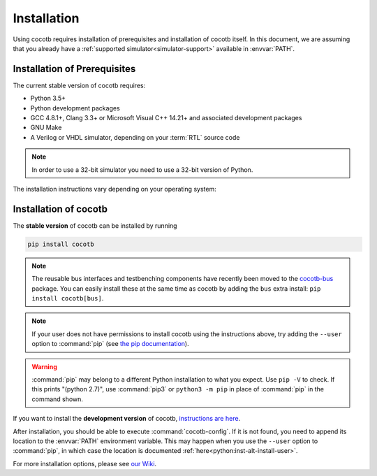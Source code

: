 .. _install:

************
Installation
************

Using cocotb requires installation of prerequisites and installation of cocotb itself.
In this document, we are assuming that you already have a
:ref:`supported simulator<simulator-support>` available in :envvar:`PATH`.


.. _install-prerequisites:

Installation of Prerequisites
=============================

The current stable version of cocotb requires:

* Python 3.5+
* Python development packages
* GCC 4.8.1+, Clang 3.3+ or Microsoft Visual C++ 14.21+ and associated development packages
* GNU Make
* A Verilog or VHDL simulator, depending on your :term:`RTL` source code

.. versionchanged:: 1.4 Dropped Python 2 support

.. note:: In order to use a 32-bit simulator you need to use a 32-bit version of Python.

The installation instructions vary depending on your operating system:

.. tabs::

   .. group-tab:: Windows

      `Conda <https://conda.io/>`_ is an open-source package and environment management system that we recommend for Windows.

      Download and install `Miniconda <https://docs.conda.io/en/latest/miniconda.html>`_ from https://conda.io/.
      From an Anaconda Prompt, use the following line to install a compiler (GCC or Clang) and GNU Make:

      .. code-block::

         conda install -c msys2 m2-base m2-make

   .. group-tab:: Linux - Debian

      In a terminal, run

      .. code-block:: bash

          sudo apt-get install make gcc g++ python3 python3-dev python3-pip

   .. group-tab:: Linux - Red Hat

      In a terminal, run

      .. code-block:: bash

          sudo yum install make gcc gcc-c++ libstdc++-devel python3 python3-devel python3-pip

   .. group-tab:: macOS

      We recommend using the `Homebrew <https://brew.sh/>`_ package manager.
      After installing it, run the following line in a terminal:

      .. code-block:: bash

           brew install python icarus-verilog gtkwave


.. _install-cocotb:
.. _installation-via-pip:

Installation of cocotb
======================

The **stable version** of cocotb can be installed by running

.. code-block:: bash

    pip install cocotb

.. note::

    The reusable bus interfaces and testbenching components have recently been moved to the `cocotb-bus <https://github.com/cocotb/cocotb-bus>`_ package.
    You can easily install these at the same time as cocotb by adding the ``bus`` extra install: ``pip install cocotb[bus]``.

.. note::

    If your user does not have permissions to install cocotb using the instructions above,
    try adding the ``--user`` option to :command:`pip`
    (see `the pip documentation <https://pip.pypa.io/en/stable/user_guide/#user-installs>`_).

.. warning::

    :command:`pip` may belong to a different Python installation to what you expect.
    Use ``pip -V`` to check.
    If this prints "(python 2.7)", use :command:`pip3` or ``python3 -m pip`` in place of :command:`pip` in the command shown.

If you want to install the **development version** of cocotb,
`instructions are here <https://docs.cocotb.org/en/latest/install_devel.html>`_.

After installation, you should be able to execute :command:`cocotb-config`.
If it is not found, you need to append its location to the :envvar:`PATH` environment variable.
This may happen when you use the ``--user`` option to :command:`pip`,
in which case the location is documented :ref:`here<python:inst-alt-install-user>`.


For more installation options, please see `our Wiki <https://github.com/cocotb/cocotb/wiki/Tier-2-Setup-Instructions>`_.
